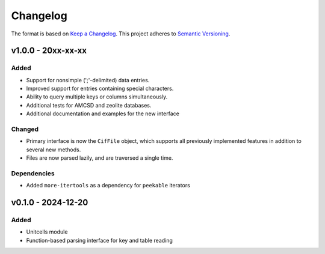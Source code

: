 Changelog
=========

The format is based on `Keep a Changelog <http://keepachangelog.com/en/1.1.0/>`__.
This project adheres to `Semantic Versioning <http://semver.org/spec/v2.0.0.html>`__.

v1.0.0 - 20xx-xx-xx
-------------------

Added
~~~~~
- Support for nonsimple (';'-delimited) data entries.
- Improved support for entries containing special characters.
- Ability to query multiple keys or columns simultaneously.
- Additional tests for AMCSD and zeolite databases.
- Additional documentation and examples for the new interface

Changed
~~~~~~~
- Primary interface is now the ``CifFile`` object, which supports all previously implemented features in addition to several new methods.
- Files are now parsed lazily, and are traversed a single time.

Dependencies
~~~~~~~~~~~~
- Added ``more-itertools`` as a dependency for ``peekable`` iterators


v0.1.0 - 2024-12-20
-------------------

Added
~~~~~
- Unitcells module
- Function-based parsing interface for key and table reading
